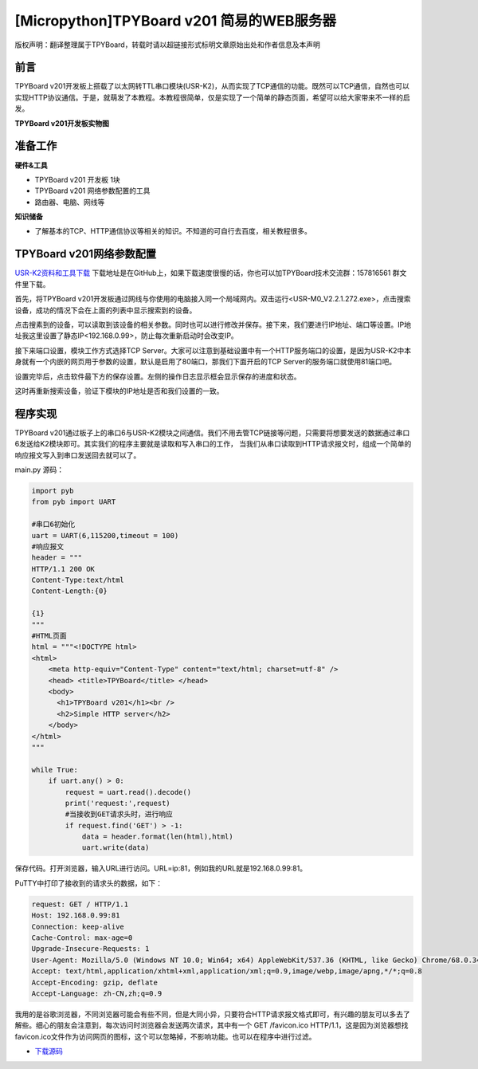 [Micropython]TPYBoard v201 简易的WEB服务器
===============================================

版权声明：翻译整理属于TPYBoard，转载时请以超链接形式标明文章原始出处和作者信息及本声明

前言
-----------

TPYBoard v201开发板上搭载了以太网转TTL串口模块(USR-K2)，从而实现了TCP通信的功能。既然可以TCP通信，自然也可以实现HTTP协议通信。于是，就萌发了本教程。本教程很简单，仅是实现了一个简单的静态页面，希望可以给大家带来不一样的启发。

**TPYBoard v201开发板实物图**

.. image:: images/v201.jpg

准备工作
----------

**硬件&工具**

- TPYBoard v201 开发板 1块
- TPYBoard v201 网络参数配置的工具
- 路由器、电脑、网线等

**知识储备**

- 了解基本的TCP、HTTP通信协议等相关的知识。不知道的可自行去百度，相关教程很多。

TPYBoard v201网络参数配置
-----------------------------

`USR-K2资料和工具下载 <https://github.com/TPYBoard/Documentation/blob/master/tpyboard_docs/tpyboard/tutorial/doc/USR-K2%E8%B5%84%E6%96%99.rar>`_ 
下载地址是在GitHub上，如果下载速度很慢的话，你也可以加TPYBoard技术交流群：157816561 群文件里下载。


首先，将TPYBoard v201开发板通过网线与你使用的电脑接入同一个局域网内。双击运行<USR-M0_V2.2.1.272.exe>，点击搜索设备，成功的情况下会在上面的列表中显示搜索到的设备。

.. image:: images/0.png

点击搜素到的设备，可以读取到该设备的相关参数。同时也可以进行修改并保存。接下来，我们要进行IP地址、端口等设置。IP地址我这里设置了静态IP<192.168.0.99>，防止每次重新启动时会改变IP。

.. image:: images/1.png

接下来端口设置，模块工作方式选择TCP Server。大家可以注意到基础设置中有一个HTTP服务端口的设置，是因为USR-K2中本身就有一个内嵌的网页用于参数的设置，默认是启用了80端口，那我们下面开启的TCP Server的服务端口就使用81端口吧。

.. image:: images/2.png

设置完毕后，点击软件最下方的保存设置。左侧的操作日志显示框会显示保存的进度和状态。

.. image:: images/3.png

这时再重新搜索设备，验证下模块的IP地址是否和我们设置的一致。

.. image:: images/4.png

程序实现
---------------

TPYBoard v201通过板子上的串口6与USR-K2模块之间通信。我们不用去管TCP链接等问题，只需要将想要发送的数据通过串口6发送给K2模块即可。其实我们的程序主要就是读取和写入串口的工作，
当我们从串口读取到HTTP请求报文时，组成一个简单的响应报文写入到串口发送回去就可以了。

main.py 源码：

.. code-block:: python

    import pyb
    from pyb import UART

    #串口6初始化
    uart = UART(6,115200,timeout = 100)
    #响应报文
    header = """
    HTTP/1.1 200 OK
    Content-Type:text/html
    Content-Length:{0}

    {1}
    """
    #HTML页面
    html = """<!DOCTYPE html>
    <html>
        <meta http-equiv="Content-Type" content="text/html; charset=utf-8" />
        <head> <title>TPYBoard</title> </head>
        <body>
          <h1>TPYBoard v201</h1><br />
          <h2>Simple HTTP server</h2>
        </body>
    </html>
    """

    while True:
        if uart.any() > 0:
            request = uart.read().decode()
            print('request:',request)
            #当接收到GET请求头时，进行响应
            if request.find('GET') > -1:
                data = header.format(len(html),html)
                uart.write(data)

保存代码。打开浏览器，输入URL进行访问。URL=ip:81，例如我的URL就是192.168.0.99:81。

.. image:: images/5.png

PuTTY中打印了接收到的请求头的数据，如下：

.. code-block:: c

    request: GET / HTTP/1.1
    Host: 192.168.0.99:81
    Connection: keep-alive
    Cache-Control: max-age=0
    Upgrade-Insecure-Requests: 1
    User-Agent: Mozilla/5.0 (Windows NT 10.0; Win64; x64) AppleWebKit/537.36 (KHTML, like Gecko) Chrome/68.0.3440.7 Safari/537.36
    Accept: text/html,application/xhtml+xml,application/xml;q=0.9,image/webp,image/apng,*/*;q=0.8
    Accept-Encoding: gzip, deflate
    Accept-Language: zh-CN,zh;q=0.9


我用的是谷歌浏览器，不同浏览器可能会有些不同，但是大同小异，只要符合HTTP请求报文格式即可，有兴趣的朋友可以多去了解些。细心的朋友会注意到，每次访问时浏览器会发送两次请求，其中有一个 GET /favicon.ico HTTP/1.1，这是因为浏览器想找favicon.ico文件作为访问网页的图标，这个可以忽略掉，不影响功能。也可以在程序中进行过滤。


- `下载源码 <https://github.com/TPYBoard/TPYBoard-v201>`_
